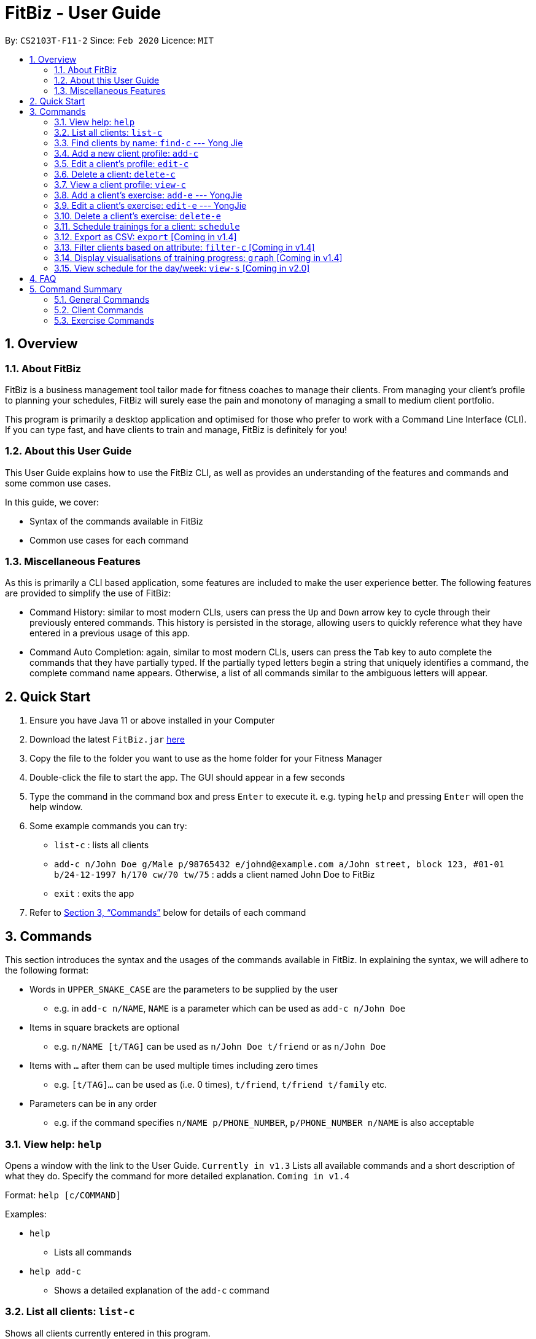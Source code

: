 = FitBiz - User Guide
:site-section: UserGuide
:toc:
:toc-title:
:toc-placement: preamble
:sectnums:
:imagesDir: images
:stylesDir: stylesheets
:xrefstyle: full
:experimental:
ifdef::env-github[]
:tip-caption: :bulb:
:note-caption: :information_source:
endif::[]
:repoURL: https://github.com/AY1920S2-CS2103T-F11-2/main

By: `CS2103T-F11-2` Since: `Feb 2020` Licence: `MIT`

== Overview

=== About FitBiz

FitBiz is a business management tool tailor made for fitness coaches to manage their clients. From managing your client's profile to planning your schedules, FitBiz will surely ease the pain and monotony of managing a small to medium client portfolio.

This program is primarily a desktop application and optimised for those who prefer to work with a Command Line Interface (CLI). If you can type fast, and have clients to train and manage, FitBiz is definitely for you!

=== About this User Guide

This User Guide explains how to use the FitBiz CLI, as well as provides an understanding of the features and commands and some common use cases.

In this guide, we cover:

* Syntax of the commands available in FitBiz
* Common use cases for each command

=== Miscellaneous Features

As this is primarily a CLI based application, some features are included to make the user experience better. The following features are provided to simplify the use of FitBiz:

* Command History: similar to most modern CLIs, users can press the kbd:[Up] and kbd:[Down] arrow key to cycle through their previously entered commands. This history is persisted in the storage, allowing users to quickly reference what they have entered in a previous usage of this app.
* Command Auto Completion: again, similar to most modern CLIs, users can press the kbd:[Tab] key to auto complete the commands that they have partially typed. If the partially typed letters begin a string that uniquely identifies a command, the complete command name appears. Otherwise, a list of all commands similar to the ambiguous letters will appear.

== Quick Start

. Ensure you have Java 11 or above installed in your Computer
. Download the latest `FitBiz.jar` link:{repoURL}/releases[here]
. Copy the file to the folder you want to use as the home folder for your Fitness Manager
. Double-click the file to start the app. The GUI should appear in a few seconds
. Type the command in the command box and press kbd:[Enter] to execute it. e.g. typing `help` and pressing kbd:[Enter] will open the help window.
. Some example commands you can try:
* `list-c` : lists all clients
* `add-c n/John Doe g/Male p/98765432 e/johnd@example.com a/John street, block 123, #01-01 b/24-12-1997 h/170 cw/70 tw/75`
: adds a client named John Doe to FitBiz
* `exit` : exits the app
. Refer to <<Commands>> below for details of each command

== Commands

This section introduces the syntax and the usages of the commands available in FitBiz. In explaining the syntax, we will adhere to the following format:

* Words in `UPPER_SNAKE_CASE` are the parameters to be supplied by the user
** e.g. in `add-c n/NAME`, `NAME` is a parameter which can be used as `add-c n/John Doe`
* Items in square brackets are optional
** e.g. `n/NAME [t/TAG]` can be used as `n/John Doe t/friend` or as `n/John Doe`
* Items with `…` after them can be used multiple times including zero times
** e.g. `[t/TAG]…` can be used as (i.e. 0 times), `t/friend`, `t/friend t/family` etc.
* Parameters can be in any order
** e.g. if the command specifies `n/NAME p/PHONE_NUMBER`, `p/PHONE_NUMBER n/NAME` is also acceptable

=== View help: `help`

Opens a window with the link to the User Guide. `Currently in v1.3`
Lists all available commands and a short description of what they do. Specify the command for more detailed explanation. `Coming in v1.4`

Format: `help [c/COMMAND]`

Examples:

* `help`
** Lists all commands
* `help add-c`
** Shows a detailed explanation of the `add-c` command

=== List all clients: `list-c`

Shows all clients currently entered in this program.

* Note that this is the default view when you first launch FitBiz

Format: `list-c`

=== Find clients by name: `find-c` --- Yong Jie
`find-c` allows you to find clients with the names that are specified in your input. You might have many clients and finding a particular client by scrolling through the entire list might be troublesome and difficult. `find-c` is the command for you.

==== Parameters
This section acts as a summary of the important things to note when using `find-c` including their parameters.

Format: `find-c NAME`

[options='header']
[cols="15%,85%"]
|====================
| Parameters | Important points to note
| NAME |
* Substitute `NAME` with keywords you want to search with +

* You can use multiple keywords for `NAME`. +
e.g. You can enter `find-c bryan low`.

* The `NAME` keywords are case insensitive. +
e.g. Typing `find-c hans` will show clients even with the name `Hans`. +
For a better understanding, you can refer to the example section .

* The keywords used for `NAME` have to match at least one word in the name of the clients. +
e.g. Typing `find-c Bry` will not show clients with the name `Bryan`. +
For a detailed explanation, you can refer to the commons errors / problems section.

* Clients matching at least one `NAME` keyword will be returned and does not require all the words in their name to match. +
e.g. Typing `find-c Hans Bo` will show clients `Hans Gruber` and `Bo Yang` and not necessarily just client `Hans Bo`. +
For a detailed explanation, you can refer to the commons errors / problems section.
|====================

==== Example
Let's say that you want to find a client named "Bryan Low" in client list. You can simply use the `find-c` command as shown.

1.Type `find-c bryan` into the command box, and press `Enter` to execute it.

/photo

2.The result box will display the message of the number of clients listed. In this case, there are 2 clients with "bryan" in their name.

/photo

3.You can now see the clients with "bryan" in their names. As you can see, the name you use to search does not need to be case-senstive. The client that we are looking for "Bryan Low" is in the search results.

/photo

==== Common errors / problems
You might face some errors or difficulties when you `find-c`. In this section, you will be able to understand these errors and resolve them. You will also get a better understanding of the reply from the result box when using `find-c`.

===== Using incomplete names
You might wonder why `find-c` do not show the clients even though the client is in clearly in your client list. It might be possible that you have entered an incomplete name and does not match any word in the name of that client. The example below might help you understand better.

Example:
You want to find the client named "Bryan Low" in client list. Below shows that "Bryan Low" indeed exists in the client list.

/photo

Type `find-c bry" into the command box, and press `Enter` to execute it.

/photo

You will obtain "no clients listed!".

/photo

This is because the name that you have entered is incomplete and does not match any word in the name of any of the clients. To correct this, you have to enter `find-c bryan` as seen in the example.

===== Using multiple keywords for `NAME`

You might wonder why the application shows more clients than you intended. It might be possible that you have misunderstood how the `NAME` parameter gets the client you are finding. The application will show clients as long as one of the words of the client match a keyword you use for name. The example below might help you understand better.

Example:
You want to find the client named "Bryan Low" in client list.

Type `find-c bryan low` in to the command box, and press `Enter` to execute it.

/photo

You will obtain clients which have `bryan` in their name or `low` in the name. In the case below, there are 3 clients. `Bryan Low`, `Bryan Tan` and `Alice Low`.

/photo

You can try to enter keywords for `NAME` that are more specific to the client you are looking for. This will help to keep your search more scoped.

=== Add a new client profile: `add-c`

Initialises and adds a new client profile.

Format: `add-c n/NAME p/PHONE_NUMBER e/EMAIL a/ADDRESS [g/GENDER] [h/HEIGHT] [cw/CURRENT_WEIGHT] [tw/TARGET_WEIGHT] [r/REMARK] [s/SPORT]… [t/TAG]…`

* `n/NAME` is case insensitive. e.g `hans` will match `Hans`
* The order of words will matter. e.g `Hans Ong` will not match `Ong Hans`
* Only exact match will be shown. e.g. `Hans` will not match `Hans Ong`
* A client can have any number of tags (including 0)

Examples:

* `add-c n/Ming Liang p/98765432 e/johnd@example.com a/John street, block 123, #01-01`
** Adds a new client: Ming Liang with the above information
* `add-c n/Low Tah Kiow, John t/powerlifter e/betsycrowe@example.com a/some street p/1234567 t/strongman`
** Adds a new client: Low Tah Kiow, John with the above information

=== Edit a client’s profile: `edit-c`

Edits the client’s cliental details by specifying the attribute and the new value.

Format: `edit-c INDEX [n/NAME] [p/PHONE] [e/EMAIL] [a/ADDRESS] [g/GENDER] [h/HEIGHT] [cw/CURRENT_WEIGHT] [tw/TARGET_WEIGHT] [r/REMARK] [s/SPORT]… [t/TAG]...`

* `INDEX` refers to the index number shown in the displayed client list
* `INDEX` must be a positive integer (ie. 1, 2, 3, ...)
* At least one of the optional fields must be provided
* When editing tags, the existing tags of the client will be removed i.e adding of tags is not cumulative
* You can remove all the client’s tags by typing `t/` without specifying any tags after it

Examples:

* `edit-c 1 n/Ming Liang a/60 a/male`
** Edits the name of the 1st client to Ming Liang, age to 60, and gender to male.

=== Delete a client: `delete-c`

Deletes the client at the specified index from the program.

Format: `delete-c INDEX`

* `INDEX` refers to the index number shown in the displayed client list
* `INDEX` must be a positive integer (ie. 1, 2, 3, ...)

Examples:

* `delete-c 4`
** Deletes the 4th client from the program

=== View a client profile: `view-c`

Shows all available information of the client at the specified index. This also displays all the exercises recorded for the client as well as their personal bests for said exercises.

Format: `view-c INDEX`

* `INDEX` refers to the index number shown in the displayed client list
* `INDEX` must be a positive integer (ie. 1, 2, 3, ...)

Examples:

* `view-c 3`
** Shows all information about the 3rd client
* `view-c 45`
** Shows all information about the 45th client

=== Add a client's exercise: `add-e`  --- YongJie
`add-e` allows you to record an exercise done by the client that you are currently viewing. You will be able to see the exercises recorded and their information in a table.

==== Parameters
This section acts as a summary of the important things to note when using `add-e` including their parameters. The square bracket shows that it is optional and your command will still execute even if you do not enter them.

Format: `add-e n/EXERCISE_NAME d/DATE [ew/EXERCISE_WEIGHT] [reps/REPS] [sets/SETS]`

[options='header']
[cols="15%,85%"]
|====================
| Parameters | Important points to note
| n/NAME |
* Substitute `NAME` with the name of the exercise. +

* `n/NAME` is compulsory and you have to specify it. +

* `n/NAME` is case sensitive. +
e.g. An exercise named `pushup` will be considered to have a different name as an exercise named `Pushup`.

| d/DATE |
* Substitute `DATE` with the date of the exercise. +

* `d/DATE` is compulsory and you have to specify it. +

* `DATE` must be of the form `DD-MM-YYYY` (ie. 02-07-2020 for 2nd July 2020)

* The range of `DATE` is from one year before the current date to the current date (inclusive).

| [reps/REPS] |
* Substitute `REPS` with the reps of the exercise. +

* `reps/REPS` is optional..

* Range for `REPS` is 1-9999. +

| [sets/SETS] |
* Substitute `SETS` with the sets of the exercise. +

* `sets/SETS` is optional.

* Range for `SETS` is 1-9999. +

| [ew/WEIGHT] |
* Substitute `Weight` with the weight of the exercise. +

* `ew/WEIGHT` is optional.

* Range for `WEIGHT` is 1-9999. +
|====================

==== Example
Let's say that you want to add an exercise with the following details: +
[width="50%"]
|============
Name: Bench Press +
Date: 12-02-2020 +
Reps: 4 +
Weight: 100 +
Sets: 4 +
|============
You can use the `add-e` command to add the exercise as shown.

1.View the client that you want to add the exercise to. For information on how to view the client, you can refer to the section `...:view-c`. For this example, we will add the exercise to the first client in the list, `Alex Yeoh`. After you entered `view-c 1`, you will see `Alex Yeoh` detailed information and a table of his recorded exercises.

/photo

2.Now enter the information of the exercise, matching each detail of the exercise to the parameter. In this case, you will have to type `add-e n/Bench press d/12-02-2020 reps/4 ew/100 sets/4` into the command box. To recap,

[width="50%"]
|============
The name of the exercise after `n/` +
The date of the exercise after `d/` +
The reps of the exercise after `reps/` +
The weight of the exercise after `ew/` +
The sets of the exercise after `sets/` +
|============

Press enter to execute it.

/photo

3.After it has been successfully entered, the result box will display the recorded exercise.

/photo

4.You will also be able to see the recorded exercise in the table.

/photo

==== Common errors / problems
You might face some errors or difficulties when you `add-e`. In this section, you will be able to understand these errors and resolve them.

===== Duplicate exercises
You might wonder where the application shows you a duplicate exercise error when the details of the exercises you entered are different. It is likely that only the sets differ between the two exercises. The example below might help you understand better.

You might have the following exercise in your table.

/photo

If you were to enter `....` into the command box, the only information that is different is the number of sets. The result box will show that you have a duplicate exercise.

/photo type

/photo error

To solve this, we suggest incrementing the sets of existing exercise by using the `edit-e` command. This will help to keep your exercises consolidated and the table compact. For information on using `edit-e`, you may want to refer to the next section `Edit a client's exercise: edit-e`.

=== Edit a client's exercise: `edit-e` --- YongJie
`edits-e` allows edit an existing exercise done by the client that you are currently viewing. You will be able to see the updated exercise in the client's exercise table.

==== Parameters
This section acts as a summary of the important things to note when using `edit-e` including their parameters. The square bracket shows that it is optional and your command will still execute even if you do not enter them. However, at least one of them have to be specified.

Format: `edit-e INDEX [n/EXERCISE_NAME] [d/DATE] [ew/EXERCISE_WEIGHT] [reps/REPS] [sets/SETS]`

[options='header']
[cols="15%,85%"]
|====================
| Parameters | Important points to note
| INDEX |
* Substitute `INDEX` with the index of the exercise shown on the table. +

* `INDEX` is compulsory and you have to specify it. +

| n/NAME |
* Substitute `NAME` with the name of the exercise. +

* `n/NAME` is optional. +

* `n/NAME` is case sensitive. +
e.g. An exercise named `pushup` will be considered to have a different name as an exercise named `Pushup`.

| d/DATE |
* Substitute `DATE` with the date of the exercise. +

* `d/DATE` is optional. +

* `DATE` must be of the form `DD-MM-YYYY` (ie. 02-07-2020 for 2nd July 2020) +

* The range of `DATE` is from one year before the current date to the current date (inclusive).

| [reps/REPS] |
* Substitute `REPS` with the reps of the exercise. +

* `reps/REPS` is optional.

* Range for `REPS` is 1-9999. +

| [sets/SETS] |
* Substitute `SETS` with the sets of the exercise. +

* `sets/SETS` is optional.

* Range for `SETS` is 1-9999. +

| [ew/WEIGHT] |
* Substitute `Weight` with the weight of the exercise. +

* `ew/WEIGHT` is optional.

* Range for `WEIGHT` is 1-9999. +
|====================
==== Example

==== Common errors / problems

=== Delete a client's exercise: `delete-e`

Deletes an existing exercise at the specified index from the exercise list of the client currently being viewed.

Format: `delete-e INDEX`

* `delete-e` can only be used when a client is in view (ie. `view-c` is called first)
* `INDEX` refers to the index number shown in the displayed exercise list of the client currently being viewed
* `INDEX` must be a positive integer (ie. 1, 2, 3, ...)

Examples:

* `view-c 1`
+
`delete-e 4`
+
** Deletes the 4th exercise from the exercise list of the 1st client

=== Schedule trainings for a client: `schedule`

Assigns weekly schedule timings to a client. The schedule will be displayed on the right panel of FitBiz, with the timings as well as the client's name. This command can assign multiple schedules to a client at once, by adding more arguments following the command.

Format: `schedule INDEX day/DAY st/STARTTIME et/ENDTIME`

* `INDEX` refers to the index number shown on the displayed client list
* `INDEX` must be a positive integer(ie. 1, 2, 3, ...)
* `INDEX` must be for an existing client index number
* `DAY` must be any one of the following values:
** MON
** TUE
** WED
** THU
** FRI
** SAT
** SUN
* `DAY` is not case-sensitive

Examples:

* `schedule 1 day/mon st/1100 et/1200`
** Adds to the 1st client a schedule for training from 11:00am to 12:00pm on Monday

=== Export as CSV: `export` [Coming in v1.4]

Exports a client’s training record to a CSV file.

Format: `export INDEX`

* `INDEX` refers to the index number shown in the displayed client list
* `INDEX` must be a positive integer (ie. 1, 2, 3, ...)

Example:

* `export 6`
** Exports training records of the 6th client

=== Filter clients based on attribute: `filter-c` [Coming in v1.4]

Filters the client list by the specified keyword(s) that matches the name or any attributes the client has.

Format: `filter-c KEYWORD [MORE_KEYWORDS]`

* The search is case insensitive. e.g `push ups` will match `Push Ups`
* The order of the keywords does not matter (e.g. `Push Pull` will match `Pull Push`)
* Only full words will be matched e.g. `Push` will not match `Push Pull`
* Clients matching at least one keyword will be returned (i.e. `OR` search). e.g. `Hans Bo` will return `Hans Gruber, Bo Yang`

Examples:

* `filter-c Johnny`
** Returns a client list of `Johnny Tim` and `johnny`

=== Display visualisations of training progress: `graph` [Coming in v1.4]

Shows visualisations of a client’s exercise progress.

Format: `graph e/EXERCISE_NAME [s/START] [e/END]`

* Generates a graphical representation of the client’s progress
* If `START` or `END` is not specified, it will default to the current month
* Date format of `[s/START]`, `[e/END]` is `DD-MM-YYYY`
* This command can only be used while viewing a client (ie. right after `view-c` is used)

Examples:

* `graph e/Push Ups`
** Shows a graph of Ming Liang’s Push Ups progress over the current month

=== View schedule for the day/week: `view-s` [Coming in v2.0]

Shows the schedule for today or the time specified.

Format: `view-s TYPE`

* `TYPE` must be either `today`, `week` or `month`

Examples:

* `view schedule today`
** Shows the schedule for today
* `view schedule week`
** Shows the schedule of the current week

== FAQ

*Q*: How do I transfer my data to another Computer? +
*A*: Install the app in the other computer and overwrite the empty data file it creates with the file that contains the data of your previous FitBiz folder.

== Command Summary

=== General Commands

[width="100%",cols="20%,<30%",options="header",]
|=======================================================================
|Command | Summary
|`export INDEX`| Exports client's training record to a CSV file.
|`help`| Shows all available commands and their description.
|`view-s TYPE`| Shows schedule for today or time specified.
|=======================================================================

=== Client Commands

[width="100%",cols="20%,<30%",options="header",]
|=======================================================================
|Command | Summary
|`add-c n/NAME p/PHONE_NUMBER e/EMAIL [t/TAG]…`| Adds a new client into FitBiz.
|`delete-c INDEX`| Deletes a client and its associated exercises.
|`edit-c INDEX [n/NAME] [p/PHONE] [e/EMAIL] [t/TAG]…​`| Edits an existing client.
|`filter-c KEYWORD [MORE_KEYWORDS]`| Filters a client based on specified keywords.
|`list-c`| Shows the list of clients in FitBiz.
|`view-c INDEX`| Shows detailed information of a client.
|`schedule INDEX [day/DAY] [st/STARTTIME] [et/ENDTIME]`| Assigns a schedule to a client.
|=======================================================================

=== Exercise Commands

[width="100%",cols="20%,<30%",options="header",]
|=======================================================================
|Command | Summary
|`add-e n/EXERCISE_NAME d/DATE ew/WEIGHT reps/REPS sets/SETS`| Adds a new exercise to a client.
|`delete-e INDEX`| Deletes an exercise in the exercise list of the client.
|`graph e/Push Ups`| Shows a graph of the exercise progress done by a client.
|=======================================================================
